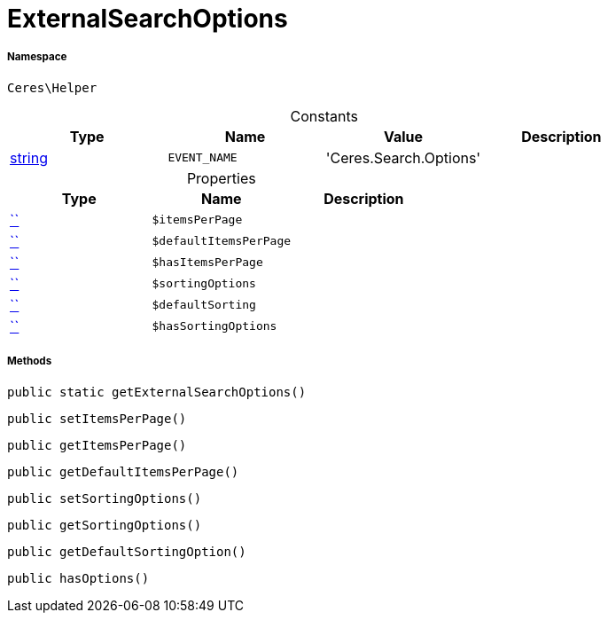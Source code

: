 :table-caption!:
:example-caption!:
:source-highlighter: prettify
:sectids!:
[[ceres__externalsearchoptions]]
= ExternalSearchOptions





===== Namespace

`Ceres\Helper`




.Constants
|===
|Type |Name |Value |Description

|link:http://php.net/string[string^]
a|`EVENT_NAME`
|'Ceres.Search.Options'
|
|===


.Properties
|===
|Type |Name |Description

|         xref:5.0.0@plugin-::.adoc#[``]
a|`$itemsPerPage`
||         xref:5.0.0@plugin-::.adoc#[``]
a|`$defaultItemsPerPage`
||         xref:5.0.0@plugin-::.adoc#[``]
a|`$hasItemsPerPage`
||         xref:5.0.0@plugin-::.adoc#[``]
a|`$sortingOptions`
||         xref:5.0.0@plugin-::.adoc#[``]
a|`$defaultSorting`
||         xref:5.0.0@plugin-::.adoc#[``]
a|`$hasSortingOptions`
|
|===


===== Methods

[source%nowrap, php, subs=+macros]
[#getexternalsearchoptions]
----

public static getExternalSearchOptions()

----







[source%nowrap, php, subs=+macros]
[#setitemsperpage]
----

public setItemsPerPage()

----







[source%nowrap, php, subs=+macros]
[#getitemsperpage]
----

public getItemsPerPage()

----







[source%nowrap, php, subs=+macros]
[#getdefaultitemsperpage]
----

public getDefaultItemsPerPage()

----







[source%nowrap, php, subs=+macros]
[#setsortingoptions]
----

public setSortingOptions()

----







[source%nowrap, php, subs=+macros]
[#getsortingoptions]
----

public getSortingOptions()

----







[source%nowrap, php, subs=+macros]
[#getdefaultsortingoption]
----

public getDefaultSortingOption()

----







[source%nowrap, php, subs=+macros]
[#hasoptions]
----

public hasOptions()

----







